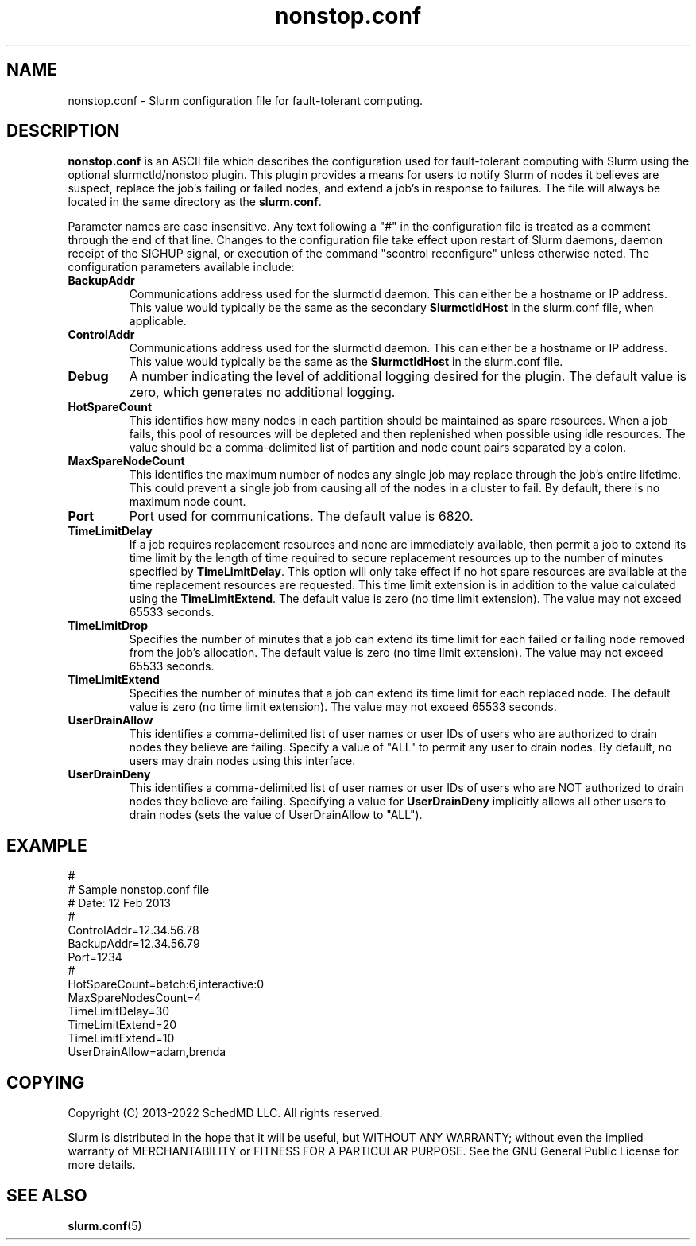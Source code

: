 .TH "nonstop.conf" "5" "Slurm Configuration File" "January 2022" "Slurm Configuration File"

.SH "NAME"
nonstop.conf \- Slurm configuration file for fault\-tolerant computing.

.SH "DESCRIPTION"
\fBnonstop.conf\fP is an ASCII file which describes the configuration
used for fault\-tolerant computing with Slurm using the optional
slurmctld/nonstop plugin.
This plugin provides a means for users to notify Slurm of nodes it believes
are suspect, replace the job's failing or failed nodes, and extend a job's
in response to failures.
The file will always be located in the same directory as the \fBslurm.conf\fR.
.LP
Parameter names are case insensitive.
Any text following a "#" in the configuration file is treated
as a comment through the end of that line.
Changes to the configuration file take effect upon restart of
Slurm daemons, daemon receipt of the SIGHUP signal, or execution
of the command "scontrol reconfigure" unless otherwise noted.
The configuration parameters available include:

.TP
\fBBackupAddr\fR
Communications address used for the slurmctld daemon.
This can either be a hostname or IP address.
This value would typically be the same as the secondary \fBSlurmctldHost\fR
in the slurm.conf file, when applicable.
.IP

.TP
\fBControlAddr\fR
Communications address used for the slurmctld daemon.
This can either be a hostname or IP address.
This value would typically be the same as the \fBSlurmctldHost\fR
in the slurm.conf file.
.IP

.TP
\fBDebug\fR
A number indicating the level of additional logging desired for the plugin.
The default value is zero, which generates no additional logging.
.IP

.TP
\fBHotSpareCount\fR
This identifies how many nodes in each partition should be maintained as
spare resources.
When a job fails, this pool of resources will be depleted and then replenished
when possible using idle resources.
The value should be a comma\-delimited list of
partition and node count pairs separated by a colon.
.IP

.TP
\fBMaxSpareNodeCount\fR
This identifies the maximum number of nodes any single job may replace through
the job's entire lifetime.
This could prevent a single job from causing all of the nodes in a cluster to
fail.
By default, there is no maximum node count.
.IP

.TP
\fBPort\fR
Port used for communications.
The default value is 6820.
.IP

.TP
\fBTimeLimitDelay\fR
If a job requires replacement resources and none are immediately available,
then permit a job to extend its time limit by the length of time required to
secure replacement resources up to the number of minutes specified by
\fBTimeLimitDelay\fR.
This option will only take effect if no hot spare resources are available at
the time replacement resources are requested.
This time limit extension is in addition to the value calculated using the
\fBTimeLimitExtend\fR.
The default value is zero (no time limit extension).
The value may not exceed 65533 seconds.
.IP

.TP
\fBTimeLimitDrop\fR
Specifies the number of minutes that a job can extend its time limit for
each failed or failing node removed from the job's allocation.
The default value is zero (no time limit extension).
The value may not exceed 65533 seconds.
.IP

.TP
\fBTimeLimitExtend\fR
Specifies the number of minutes that a job can extend its time limit for
each replaced node.
The default value is zero (no time limit extension).
The value may not exceed 65533 seconds.
.IP

.TP
\fBUserDrainAllow\fR
This identifies a comma\-delimited list of user names or user IDs of users who
are authorized to drain nodes they believe are failing.
Specify a value of "ALL" to permit any user to drain nodes.
By default, no users may drain nodes using this interface.
.IP

.TP
\fBUserDrainDeny\fR
This identifies a comma\-delimited list of user names or user IDs of users who
are NOT authorized to drain nodes they believe are failing.
Specifying a value for \fBUserDrainDeny\fR implicitly allows all other users
to drain nodes (sets the value of UserDrainAllow to "ALL").
.IP

.SH "EXAMPLE"
.nf
#
# Sample nonstop.conf file
# Date: 12 Feb 2013
#
ControlAddr=12.34.56.78
BackupAddr=12.34.56.79
Port=1234
#
HotSpareCount=batch:6,interactive:0
MaxSpareNodesCount=4
TimeLimitDelay=30
TimeLimitExtend=20
TimeLimitExtend=10
UserDrainAllow=adam,brenda
.fi

.SH "COPYING"
Copyright (C) 2013\-2022 SchedMD LLC. All rights reserved.
.LP
Slurm is distributed in the hope that it will be useful, but WITHOUT ANY
WARRANTY; without even the implied warranty of MERCHANTABILITY or FITNESS
FOR A PARTICULAR PURPOSE.  See the GNU General Public License for more
details.

.SH "SEE ALSO"
.LP
\fBslurm.conf\fR(5)
